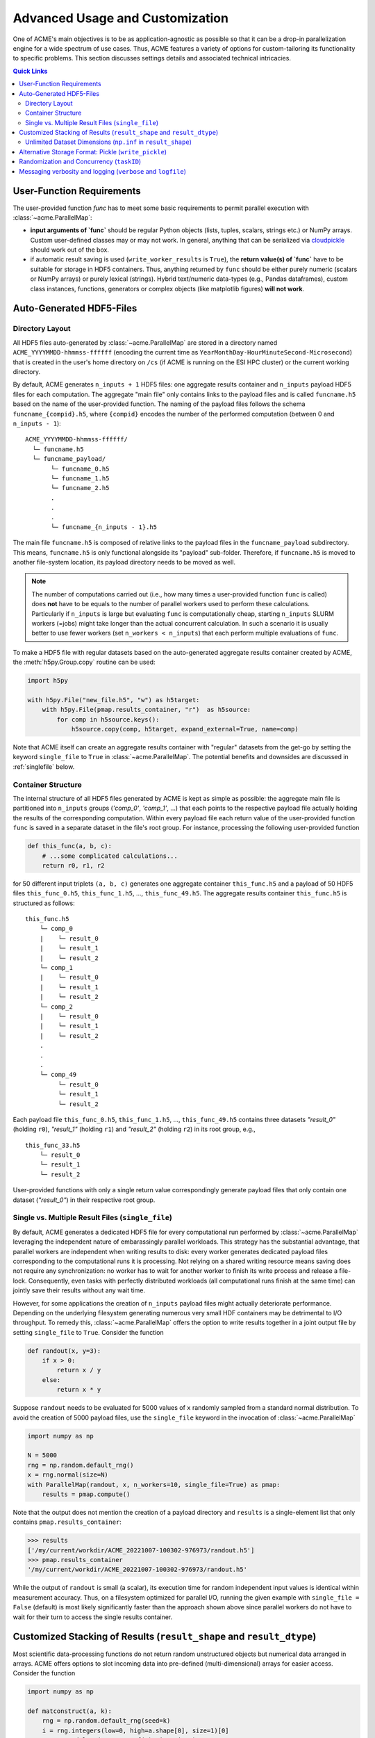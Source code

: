 .. Copyright © 2023 Ernst Strüngmann Institute (ESI) for Neuroscience
.. in Cooperation with Max Planck Society

.. SPDX-License-Identifier: CC-BY-NC-SA-1.0

Advanced Usage and Customization
================================
One of ACME's main objectives is to be as application-agnostic as possible
so that it can be a drop-in parallelization engine for a wide spectrum of
use cases. Thus, ACME features a variety of options for
custom-tailoring its functionality to specific problems. This section
discusses settings details and associated technical intricacies.

.. contents:: Quick Links
    :depth: 3

User-Function Requirements
--------------------------
The user-provided function `func` has to meet some basic requirements to
permit parallel execution with :class:`~acme.ParallelMap`:

* **input arguments of `func`** should be regular Python objects (lists, tuples,
  scalars, strings etc.) or NumPy arrays. Custom user-defined classes
  may or may not work. In general, anything that can be serialized via
  `cloudpickle <https://pypi.org/project/cloudpickle/>`_ should work out of the box.

* if automatic result saving is used (``write_worker_results`` is ``True``),
  the **return value(s) of `func`** have to be suitable for storage in HDF5
  containers. Thus, anything returned by ``func`` should be either purely
  numeric (scalars or NumPy arrays) or purely lexical (strings). Hybrid
  text/numeric data-types (e.g., Pandas dataframes), custom class instances,
  functions, generators or complex objects (like matplotlib figures)
  **will not work**.

.. _hdf5files:

Auto-Generated HDF5-Files
-------------------------
Directory Layout
^^^^^^^^^^^^^^^^
All HDF5 files auto-generated by :class:`~acme.ParallelMap` are stored in a directory
named ``ACME_YYYYMMDD-hhmmss-ffffff`` (encoding the current time as
``YearMonthDay-HourMinuteSecond-Microsecond``) that is created in the user's
home directory on ``/cs`` (if ACME is running on the ESI HPC cluster) or the
current working directory.

By default, ACME generates ``n_inputs + 1`` HDF5 files: one aggregate results
container and ``n_inputs`` payload HDF5 files for each computation. The aggregate
"main file" only contains links to the payload files and is called
``funcname.h5`` based on the name of the user-provided function.
The naming of the payload files follows the schema ``funcname_{compid}.h5``,
where ``{compid}`` encodes the number of the performed computation (between 0
and ``n_inputs - 1``):

::

    ACME_YYYYMMDD-hhmmss-ffffff/
      └─ funcname.h5
      └─ funcname_payload/
           └─ funcname_0.h5
           └─ funcname_1.h5
           └─ funcname_2.h5
           .
           .
           .
           └─ funcname_{n_inputs - 1}.h5

The main file ``funcname.h5`` is composed of relative links to the payload files in
the ``funcname_payload`` subdirectory. This means, ``funcname.h5`` is only
functional alongside its "payload" sub-folder. Therefore, if ``funcname.h5``
is moved to another file-system location, its payload  directory needs to be
moved as well.

.. note::

    The number of computations carried out (i.e., how many times a user-provided
    function ``func`` is called) does **not** have to be equals to the number of parallel
    workers used to perform these calculations. Particularly if ``n_inputs``
    is large but evaluating ``func`` is computationally cheap, starting
    ``n_inputs`` SLURM workers (=jobs) might take longer than the actual concurrent
    calculation. In such a scenario it is usually better to use fewer workers
    (set ``n_workers < n_inputs``) that each perform multiple evaluations of ``func``.

To make a HDF5 file with regular datasets based on the auto-generated
aggregate results container created by ACME, the :meth:`h5py.Group.copy`
routine can be used:

.. code-block:: python

    import h5py

    with h5py.File("new_file.h5", "w") as h5target:
        with h5py.File(pmap.results_container, "r")  as h5source:
            for comp in h5source.keys():
                h5source.copy(comp, h5target, expand_external=True, name=comp)

Note that ACME itself can create an aggregate results container with "regular" datasets
from the get-go by setting the keyword ``single_file`` to ``True`` in :class:`~acme.ParallelMap`.
The potential benefits and downsides are discussed in :ref:`singlefile`
below.

Container Structure
^^^^^^^^^^^^^^^^^^^
The internal structure of all HDF5 files generated by ACME is kept as simple
as possible: the aggregate main file is partitioned into ``n_inputs`` groups
(`'comp_0'`, `'comp_1'`, ...) that each points to the respective payload file
actually holding the results of the corresponding computation. Within every
payload file each return value of the user-provided function ``func`` is saved in a
separate dataset in the file's root group. For instance, processing
the following user-provided function

.. code-block:: python

    def this_func(a, b, c):
        # ...some complicated calculations...
        return r0, r1, r2

for 50 different input triplets ``(a, b, c)`` generates one aggregate container
``this_func.h5`` and a payload of 50 HDF5 files ``this_func_0.h5``,
``this_func_1.h5``, ..., ``this_func_49.h5``. The aggregate results container
``this_func.h5`` is structured as follows:

::

    this_func.h5
        └─ comp_0
        |    └─ result_0
        |    └─ result_1
        |    └─ result_2
        └─ comp_1
        |    └─ result_0
        |    └─ result_1
        |    └─ result_2
        └─ comp_2
        |    └─ result_0
        |    └─ result_1
        |    └─ result_2
        .
        .
        .
        └─ comp_49
             └─ result_0
             └─ result_1
             └─ result_2

Each payload file ``this_func_0.h5``, ``this_func_1.h5``, ..., ``this_func_49.h5``
contains three datasets `"result_0"` (holding ``r0``), `"result_1"` (holding ``r1``)
and `"result_2"` (holding ``r2``) in its root group, e.g.,

::

    this_func_33.h5
        └─ result_0
        └─ result_1
        └─ result_2

User-provided functions with only a single return value correspondingly generate
payload files that only contain one dataset (`"result_0"`) in their respective
root group.

.. _singlefile:

Single vs. Multiple Result Files (``single_file``)
^^^^^^^^^^^^^^^^^^^^^^^^^^^^^^^^^^^^^^^^^^^^^^^^^^
By default, ACME generates a dedicated HDF5 file for every computational run
performed by :class:`~acme.ParallelMap` leveraging the independent nature
of embarassingly parallel workloads. This strategy has the substantial advantage,
that parallel workers are independent when writing results to disk: every
worker generates dedicated payload files corresponding to the computational
runs it is processing. Not relying on a shared writing resource means saving
does not require any synchronization: no worker has to wait for another
worker to finish its write process and release a file-lock. Consequently,
even tasks with perfectly distributed workloads (all computational runs finish
at the same time) can jointly save their results without any wait time.

However, for some applications the creation of ``n_inputs`` payload files
might actually deteriorate performance. Depending on the underlying filesystem
generating numerous very small HDF containers may be detrimental to I/O throughput.
To remedy this, :class:`~acme.ParallelMap` offers the option to write results
together in a joint output file by setting ``single_file`` to ``True``.
Consider the function

.. code-block:: python

    def randout(x, y=3):
        if x > 0:
            return x / y
        else:
            return x * y

Suppose ``randout`` needs to be evaluated for 5000 values of ``x`` randomly
sampled from a standard normal distribution. To avoid the creation of 5000
payload files, use the ``single_file`` keyword in the invocation of
:class:`~acme.ParallelMap`

.. code-block:: python

    import numpy as np

    N = 5000
    rng = np.random.default_rng()
    x = rng.normal(size=N)
    with ParallelMap(randout, x, n_workers=10, single_file=True) as pmap:
        results = pmap.compute()

Note that the output does not mention the creation of a payload directory and
``results`` is a single-element list that only contains ``pmap.results_container``:

.. code-block:: python

    >>> results
    ['/my/current/workdir/ACME_20221007-100302-976973/randout.h5']
    >>> pmap.results_container
    '/my/current/workdir/ACME_20221007-100302-976973/randout.h5'

While the output of ``randout`` is small (a scalar), its execution time
for random independent input values is identical within measurement accuracy.
Thus, on a filesystem optimized for parallel I/O, running the given example
with ``single_file = False`` (default) is most likely significantly faster
than the approach shown above since parallel workers do not have to wait for
their turn to access the single results container.

Customized Stacking of Results (``result_shape`` and ``result_dtype``)
----------------------------------------------------------------------
Most scientific data-processing functions do not return random unstructured
objects but numerical data arranged in arrays. ACME offers options to slot
incoming data into pre-defined (multi-dimensional) arrays for easier access.
Consider the function

.. code-block:: python

    import numpy as np

    def matconstruct(a, k):
        rng = np.random.default_rng(seed=k)
        i = rng.integers(low=0, high=a.shape[0], size=1)[0]
        arr = np.delete(np.corrcoef(a), i, axis=1)
        return arr

Calling ``matconstruct`` returns a 2d-array ``arr`` of shape ``(M, N)``.
Suppose, ``K = 200`` of these arrays have to be arranged in a tensor of
shape ``(K, M, N)``. Instead of letting ACME create ``K`` HDF5 groups for
each call of ``matconstruct`` which then have to be accessed post-hoc to
create the desired array, the keyword ``result_shape`` can be used to tell
:class:`~acme.ParallelMap` to slot results into a pre-allocated dataset.

.. code-block:: python

    import numpy as np

    M = 10
    N = M - 1
    K = 200
    a = np.random.default_rng().random((M, 2*M))
    with ParallelMap(matconstruct, a, range(K), n_workers=50, result_shape=(None, M, N)) as pmap:
        results = pmap.compute()

A single ``None`` entry in ``result_shape`` indicates the dimension along which
incoming results are to be stacked. Note that **exactly one** ``None`` entry
must be specified in ``result_shape``.

Using ``result_shape`` impacts the container structure generated by ACME:
the results of each computational run do not need to be stored in dedicated
HDF5 groups (`'comp_0'`, `'comp_1'`, ...) but are slotted into a
`Virtual Dataset <https://docs.h5py.org/en/stable/vds.html>`_. Thus, the
aggregate results container only contains the single Virtual Dataset `"result_0"`.

.. note::

    By default, ACME uses
    `Virtual HDF5 Datasets <https://support.hdfgroup.org/documentation/hdf5-docs/advanced_topics/intro_VDS.html>`_
    for slotting results of
    concurrent computational runs. The real datasets in the generated payload
    files are mapped together into a single virtual dataset via the a-priori
    definition of a :class:`h5py.VirtualLayout`. The constructed Virtual Dataset can be sliced,
    viewed and loaded like a regular HDF5 dataset with the Virtual Layout acting
    as interface layer for fetching the requested data from the associated payload
    files. This strategy provides a simple single-dataset interface to access
    results while maintaining the benefit of independent file access for parallel
    workers. Note that ACME can also create a single regular dataset in a single
    results container by combining ``result_shape`` with ``single_file = True``
    which comes with all benefits and downsides discussed in :ref:`singlefile`.

Now consider the case of ``matconstruct`` returning multiple quantities:

.. code-block:: python

    def matconstruct_multi(a, k):
        rng = np.random.default_rng(seed=k)
        i = rng.integers(low=0, high=a.shape[0], size=1)[0]
        arr = np.delete(np.corrcoef(a), i, axis=1)
        return arr, k, np.linalg.svd(arr, compute_uv=False)

In this case, using ``result_shape`` when calling :class:`~acme.ParallelMap`
only affects the **first** return variable ``arr``, the remaining two quantities
(``k`` and an array containing ``arr``'s singular values) are filed under ``K``
HDF5 groups (`"comp_0"`, ..., `"comp_{K}"`) each containing two datasets
corresponding to the non-slotted return quantities:

.. code-block:: python

    with ParallelMap(matconstruct_multi, a, range(K), n_workers=50, result_shape=(None, M, N)) as pmap_multi:
        results = pmap_multi.compute()

Then (focusing on `"comp_56"` as an exemplary group)

.. code-block:: python

    >>> h5f = h5py.File(pmap_multi.results_container, "r")
    >>> h5f.keys()
    <KeysViewHDF5 ['comp_0', 'comp_1', ... , 'comp_199', 'result_0']>
    >>> h5f["result_0"]
    <HDF5 dataset "result_0": shape (200, 10, 9), type "<f8">
    >>> h5f["comp_56"].keys()
    <KeysViewHDF5 ['result_1', 'result_2']>
    >>> h5f["comp_56"]["result_1"][()]
    56
    >>> h5f["comp_56"]["result_2"][()]
    array([2.21726934, 1.96445424, 1.35668273, 0.96739928, 0.94735141,
           0.78221836, 0.49308408, 0.2719983 , 0.17343296])

By default, ACME assumes the virtual dataset to contain 64-bit floating point
numbers. A different numerical datatype can be specified via the ``result_dtype``
keyword:

.. code-block:: python

    with ParallelMap(matconstruct, a, range(K), n_workers=50, result_shape=(None, M, N), result_dtype="float16") as pmap16:
        results = pmap16.compute()

Then

.. code-block:: python

    >>> h64f = h5py.File(pmap.results_container, "r")
    >>> h16f = h5py.File(pmap16.results_container, "r")
    >>> h64f["result_0"].dtype.name
    'float64'
    >>> h16f["result_0"].dtype.name
    'float16'

Note that using lower-precision numerical data-types may substantially reduce
the disk-space footprint of generated containers. Finally, both ``result_shape``
and ``result_dtype`` can be combined with ``write_worker_results = False``
to gather results of computational runs in local memory (not recommended).
To tread lightly on client memory the following example only performs ``K = 5``
concurrent evaluations of ``matconstruct``

.. code-block:: python

    with ParallelMap(matconstruct,
                     a,
                     range(5),
                     n_workers=50,
                     result_shape=(None, M, N),
                     result_dtype="float16",
                     write_worker_results=False) as pmap:
        results = pmap.compute()

which yields

.. code-block:: python

    >>> results
    [array([[[ 1.     , -0.0329 ,  0.2554 , -0.2394 ,  0.12286, -0.255  , -0.2352 ,  0.2335 ,  0.3445 ],
             [-0.0329 ,  1.     , -0.02238,  0.3845 , -0.1865 , -0.0376 , -0.02928, -0.2076 , -0.1846 ],
             [ 0.2554 , -0.02238,  1.     ,  0.0505 , -0.2776 , -0.2284 , -0.1227 , -0.2605 , -0.0252 ],
             [-0.2394 ,  0.3845 ,  0.0505 ,  1.     , -0.506  ,  0.05316,  0.417  ,  0.1661 , -0.2454 ],
             [ 0.12286, -0.1865 , -0.2776 , -0.506  ,  1.     , -0.05228, -0.519  ,  0.2091 , -0.1207 ],
             [-0.255  , -0.0376 , -0.2284 ,  0.05316, -0.05228,  1.     ,  0.209  , -0.233  , -0.2363 ],
             [-0.2352 , -0.02928, -0.1227 ,  0.417  , -0.519  ,  0.209  ,  1.     , -0.1864 , -0.07697],
             [ 0.2335 , -0.2076 , -0.2605 ,  0.1661 ,  0.2091 , -0.233  , -0.1864 ,  1.     ,  0.1531 ],
             [ 0.06573,  0.01949, -0.3123 , -0.215  ,  0.296  ,  0.162  , -0.1965 , -0.0765 ,  0.337  ],
             [ 0.3445 , -0.1846 , -0.0252 , -0.2454 , -0.1207 , -0.2363 , -0.07697,  0.1531 ,  1.     ]],
            [[ 1.     , -0.0329 ,  0.2554 , -0.2394 , -0.255  , -0.2352 ,  0.2335 ,  0.06573,  0.3445 ],
             [-0.0329 ,  1.     , -0.02238,  0.3845 , -0.0376 , -0.02928, -0.2076 ,  0.01949, -0.1846 ],
             [ 0.2554 , -0.02238,  1.     ,  0.0505 , -0.2284 , -0.1227 , -0.2605 , -0.3123 , -0.0252 ],
             [-0.2394 ,  0.3845 ,  0.0505 ,  1.     ,  0.05316,  0.417  ,  0.1661 , -0.215  , -0.2454 ],
             [ 0.12286, -0.1865 , -0.2776 , -0.506  , -0.05228, -0.519  ,  0.2091 ,  0.296  , -0.1207 ],
             [-0.255  , -0.0376 , -0.2284 ,  0.05316,  1.     ,  0.209  , -0.233  ,  0.162  , -0.2363 ],
             [-0.2352 , -0.02928, -0.1227 ,  0.417  ,  0.209  ,  1.     , -0.1864 , -0.1965 , -0.07697],
             [ 0.2335 , -0.2076 , -0.2605 ,  0.1661 , -0.233  , -0.1864 ,  1.     , -0.0765 ,  0.1531 ],
             [ 0.06573,  0.01949, -0.3123 , -0.215  ,  0.162  , -0.1965 , -0.0765 ,  1.     ,  0.337  ],
             [ 0.3445 , -0.1846 , -0.0252 , -0.2454 , -0.2363 , -0.07697,  0.1531 ,  0.337  ,  1.     ]],
            ...
            ...

Unlimited Dataset Dimensions (``np.inf`` in ``result_shape``)
^^^^^^^^^^^^^^^^^^^^^^^^^^^^^^^^^^^^^^^^^^^^^^^^^^^^^^^^^^^^^
Sometimes the final shape of an array is not straight-forward to predict
upfront. Assume sensor data acquired by 200 probes needs to be smoothed
and stored in a single array for further downstream processing. Each sensor
emits a single data-point per time step, i.e., a 1D time-series, start and
stop of sensor recordings have been synchronized by hardware triggers.
Thus, a set of 200 1D-timeseries of the same length needs to be smoothed
and stored in a ``200 x nSamples`` array, where ``nSamples`` is not known
a-priori. Instead of manually inspecting the sensor data to garner the exact
value of ``nSamples``, ACME can allocate HDF5 datasets of variable dimensions
by using ``np.inf`` in ``result_shape``:

.. code-block:: python

    import numpy as np
    from scipy.ndimage import uniform_filter1d
    from acme import ParallelMap

    # Construct 200 artificial time-series
    # (sine wave + 10% additive Gaussian noise)
    # mocking sensor data
    nChannels = 200
    sine_wave = np.sin(np.linspace(0, 2*np.pi, 15000))
    sensor_data = [sine_wave + 0.1 * np.random.randn(sine_wave.size) for _ in range(nChannels)]

    # Apply a moving average filter to all channels in parallel
    with ParallelMap(uniform_filter1d,
                     sensor_data,
                     size=10,
                     mode="nearest",
                     n_workers=10,
                     result_shape=(None, np.inf)) as pmap:
        pmap.compute()

Inspecting the generated HDF5 container shows that ACME created a dataset with 200
rows and an "unlimited" number of columns (up to the HDF5 per-axis limit of 2^64).

.. code-block:: python

    >>> import h5py
    >>> h5f = h5py.File(pmap.results_container, "r")
    >>> h5f["result_0"].maxshape # no limit on no. of columns
    (200, None)
    >>> h5f["result_0"].shape # actual shape correctly inferred from data
    (200, 15000)
    >>> h5f["result_0"].is_virtual # still a virtual dataset
    True

.. note::
    Unlimited dimensions are supported for on-disk results in HDF5 containers,
    for both virtual and regular datasets (``single_file = True`` or ``single_file = False``)
    However, in-memory NumPy arrays (``write_worker_results = False``) **do not** support
    unlimited dimensions (pickle files cannot process shape specifications at all).


.. _pickling:

Alternative Storage Format: Pickle (``write_pickle``)
-----------------------------------------------------
In some cases it might be necessary to work with objects that are not
HDF5 compatible, e.g., sparse matrices created by :mod:`scipy.sparse`. Consider

.. code-block:: python

    from scipy.sparse import spdiags
    ndim = 4
    x = spdiags(np.ones((ndim,)), 0, ndim, ndim)
    y = spdiags(3 * np.ones((ndim,)), 0, ndim, ndim)

Then

.. code-block:: python

    >>> x
    <4x4 sparse matrix of type '<class 'numpy.float64'>'
        with 4 stored elements (1 diagonals) in DIAgonal format>
    >>> y
    <4x4 sparse matrix of type '<class 'numpy.float64'>'
        with 4 stored elements (1 diagonals) in DIAgonal format>
    >>> x.toarray()
    array([[1., 0., 0., 0.],
        [0., 1., 0., 0.],
        [0., 0., 1., 0.],
        [0., 0., 0., 1.]])
    >>> y.toarray()
    array([[3., 0., 0., 0.],
        [0., 3., 0., 0.],
        [0., 0., 3., 0.],
        [0., 0., 0., 3.]])
    >>> f(x, y)
    <4x4 sparse matrix of type '<class 'numpy.float64'>'
        with 4 stored elements (1 diagonals) in DIAgonal format>

In this case, the default HDF5 storage format can be overridden using the
keyword ``write_pickle``

.. code-block:: python

    with ParallelMap(f, [x, x, x, x], y, write_pickle=True) as pmap:
        results = pmap.compute()

which yields

.. code-block:: python

    >>> results
    ['/my/current/workdir/ACME_20221007-100302-976973/f_0.pickle',
     '/my/current/workdir/ACME_20221007-100302-976973/f_1.pickle',
     '/my/current/workdir/ACME_20221007-100302-976973/f_2.pickle',
     '/my/current/workdir/ACME_20221007-100302-976973/f_3.pickle']

Note that ``pmap.results_container`` is ``None`` in this case, as no aggregate
HDF5 container is generated.

.. _taskIDex:

Randomization and Concurrency (``taskID``)
------------------------------------------
ACME uses :class:`distributed.Client` objects to perform concurrent function
evaluations. Internally, :meth:`distributed.Client.submit` is called to register
a user-provided function ``func``  with dask's :class:`distributed.Scheduler`.
The object reference to the function at time of submission is subsequently
invoked by every parallel worker once the concurrent computation starts.
In other words, every parallel worker uses the same identical version of ``func``.
As a consequence, random numbers generated inside of ``func`` during concurrent
execution via :class:`~acme.ParallelMap` are all based on the same seed.
Consider

.. code-block:: python

    def rand1(x):
        rng = np.random.default_rng()
        return x * rng.random()

Executing ``rand1`` ten times sequentially produces ten randomized scalars:

.. code-block:: python

    >>> import numpy as np
    >>> x = np.pi
    >>> n_calls = 10
    >>> for _ in range(n_calls):
            print(rand1(x)))
    0.17134908691066583
    2.418723132470787
    1.7704368838632325
    2.190969197942654
    1.3759020289180253
    1.2496653180656538
    0.27625615910822265
    2.158340321806345
    1.239542094404893
    3.050249434982493

However, performing ten concurrent calls of ``rand`` using :class:`~acme.ParallelMap`
(``write_worker_results`` is set to ``False`` for illustration purposes only)

.. code-block:: python

    with ParallelMap(rand1, x, n_inputs=n_calls, write_worker_results=False) as pmap:
        results = pmap.compute()

yields

.. code-block:: python

    >>> results
    [1.7776464046015794,
     1.7776464046015794,
     1.7776464046015794,
     1.7776464046015794,
     1.7776464046015794,
     1.7776464046015794,
     1.7776464046015794,
     1.7776464046015794,
     1.7776464046015794,
     1.7776464046015794]

In order to use a different seed in every computational run, a unique identifier
is required to differentiate runs. This can be achieved by a simple modification
of ``rand1``

.. code-block:: python

    def rand2(x, counter):
        rng = np.random.default_rng(counter)
        return x * rng.random()

The introduced counter can be integrated in :class:`~acme.ParallelMap` by
using a simple ``range``

.. code-block:: python

    with ParallelMap(rand2, x, range(n_calls), write_worker_results=False) as pmap:
        results = pmap.compute()

which yields

.. code-block:: python

    >>> results
    [2.0010741575072397,
     1.6079350561067187,
     0.8218787590475991,
     0.2690747942844946,
     2.9626981331891504,
     2.528991271356791,
     1.690693173008172,
     1.9637953256775056,
     1.0272137021115593,
     2.7339685059847834]

Note that internally ACME keeps track of computational runs by injecting the
keyword ``taskID`` into user-provided functions.

Messaging verbosity and logging (``verbose`` and ``logfile``)
-------------------------------------------------------------
Suppose some function ``f`` has to be called for 20000 different values of ``z``.
Under the assumption that this computation takes a while, any run-time
messages are to be written to a file ``my_log.txt``

.. code-block:: python

    z = rng.integers(low=1, high=10, size=20000, endpoint=True)
    with ParallelMap(f, x, y, z=z, logfile="my_log.txt") as pmap:
        results = pmap.compute()

To make ACME less "chatty" in its output, decrease the employed verbosity level:

.. code-block:: python

    z = rng.integers(low=1, high=10, size=20000, endpoint=True)
    with ParallelMap(f, x, y, z=z, logfile="my_log.txt", verbose=False) as pmap:
        results = pmap.compute()

Conversely, by setting ``verbose`` to ``True`` all internal debug messages
are logged alongside standard output.


